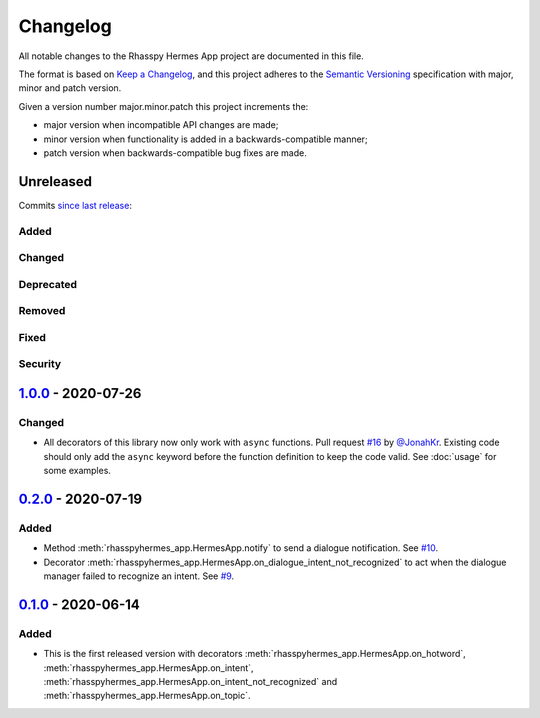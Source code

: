 #########
Changelog
#########

All notable changes to the Rhasspy Hermes App project are documented in this file.

The format is based on `Keep a Changelog`_, and this project adheres to the `Semantic Versioning`_ specification with major, minor and patch version.

Given a version number major.minor.patch this project increments the:

- major version when incompatible API changes are made;
- minor version when functionality is added in a backwards-compatible manner;
- patch version when backwards-compatible bug fixes are made.

.. _`Keep a Changelog`: https://keepachangelog.com/en/1.0.0/

.. _`Semantic Versioning`: https://semver.org

**********
Unreleased
**********

Commits `since last release`_:

.. _`since last release`: https://github.com/rhasspy/rhasspy-hermes-app/compare/v1.0.0...HEAD

Added
=====

Changed
=======

Deprecated
==========

Removed
=======

Fixed
=====

Security
========

*********************
`1.0.0`_ - 2020-07-26
*********************

.. _`1.0.0`: https://github.com/rhasspy/rhasspy-hermes-app/releases/tag/v1.0.0

Changed
=======

- All decorators of this library now only work with ``async`` functions. Pull request `#16 <https://github.com/rhasspy/rhasspy-hermes-app/pull/16>`_ by `@JonahKr <https://github.com/JonahKr>`_. Existing code should only add the ``async`` keyword before the function definition to keep the code valid. See :doc:`usage` for some examples.

*********************
`0.2.0`_ - 2020-07-19
*********************

.. _`0.2.0`: https://github.com/rhasspy/rhasspy-hermes-app/releases/tag/v0.2.0

Added
=====

- Method :meth:`rhasspyhermes_app.HermesApp.notify` to send a dialogue notification. See `#10 <https://github.com/rhasspy/rhasspy-hermes-app/issues/10>`_.
- Decorator :meth:`rhasspyhermes_app.HermesApp.on_dialogue_intent_not_recognized` to act when the dialogue manager failed to recognize an intent. See `#9 <https://github.com/rhasspy/rhasspy-hermes-app/issues/9>`_.

*********************
`0.1.0`_ - 2020-06-14
*********************

.. _`0.1.0`: https://github.com/rhasspy/rhasspy-hermes-app/releases/tag/v0.1.0

Added
=====

- This is the first released version with decorators :meth:`rhasspyhermes_app.HermesApp.on_hotword`,
  :meth:`rhasspyhermes_app.HermesApp.on_intent`, :meth:`rhasspyhermes_app.HermesApp.on_intent_not_recognized`
  and :meth:`rhasspyhermes_app.HermesApp.on_topic`.
